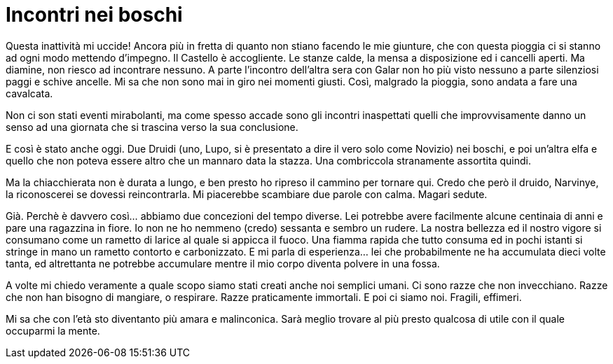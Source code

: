 // = Your Blog title
// See https://hubpress.gitbooks.io/hubpress-knowledgebase/content/ for information about the parameters.
// :hp-image: /covers/cover.png
// :published_at: 2019-01-31
// :hp-tags: HubPress, Blog, Open_Source,
// :hp-alt-title: My English Title

= Incontri nei boschi

Questa inattività mi uccide! Ancora più in fretta di quanto non stiano facendo le mie giunture, che con questa pioggia ci si stanno ad ogni modo mettendo d'impegno.
Il Castello è accogliente. Le stanze calde, la mensa a disposizione ed i cancelli aperti. Ma diamine, non riesco ad incontrare nessuno. A parte l'incontro dell'altra sera con Galar non ho più visto nessuno a parte silenziosi paggi e schive ancelle. Mi sa che non sono mai in giro nei momenti giusti.
Così, malgrado la pioggia, sono andata a fare una cavalcata.

Non ci son stati eventi mirabolanti, ma come spesso accade sono gli incontri inaspettati quelli che improvvisamente danno un senso ad una giornata che si trascina verso la sua conclusione.

E così è stato anche oggi. Due Druidi (uno, Lupo, si è presentato a dire il vero solo come Novizio) nei boschi, e poi un'altra elfa e quello che non poteva essere altro che un mannaro data la stazza.
Una combriccola stranamente assortita quindi.

Ma la chiacchierata non è durata a lungo, e ben presto ho ripreso il cammino per tornare qui. Credo che però il druido, Narvinye, la riconoscerei se dovessi reincontrarla. Mi piacerebbe scambiare due parole con calma. Magari sedute.

Già. Perchè è davvero così... abbiamo due concezioni del tempo diverse. Lei potrebbe avere facilmente alcune centinaia di anni e pare una ragazzina in fiore. Io non ne ho nemmeno (credo) sessanta e sembro un rudere.
La nostra bellezza ed il nostro vigore si consumano come un rametto di larice al quale si appicca il fuoco. Una fiamma rapida che tutto consuma ed in pochi istanti si stringe in mano un rametto contorto e carbonizzato.
E mi parla di esperienza... lei che probabilmente ne ha accumulata dieci volte tanta, ed altrettanta ne potrebbe accumulare mentre il mio corpo diventa polvere in una fossa.

A volte mi chiedo veramente a quale scopo siamo stati creati anche noi semplici umani.
Ci sono razze che non invecchiano. Razze che non han bisogno di mangiare, o respirare. Razze praticamente immortali.
E poi ci siamo noi. Fragili, effimeri.

Mi sa che con l'età sto diventanto più amara e malinconica. Sarà meglio trovare al più presto qualcosa di utile con il quale occuparmi la mente.